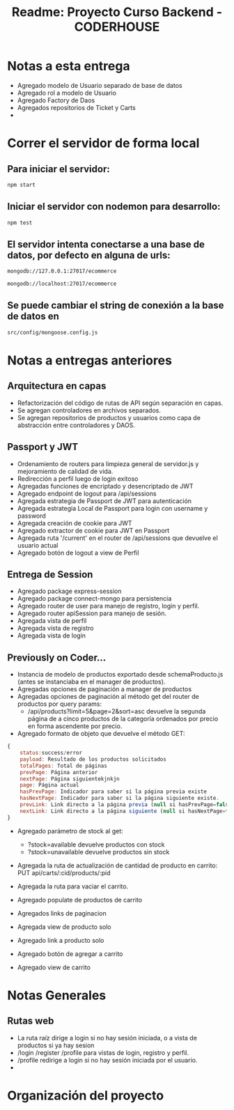 #+title: Readme: Proyecto Curso Backend - CODERHOUSE
#+options: h:1 num:nil toc:nil
* Notas a esta entrega
  - Agregado modelo de Usuario separado de base de datos
  - Agregado rol a modelo de Usuario
  - Agregado Factory de Daos
  - Agregados repositorios de Ticket y Carts
  - 

* Correr el servidor de forma local

** Para iniciar el servidor:  
#+begin_src bash
npm start
#+end_src


** Iniciar el servidor con nodemon para desarrollo:
#+begin_src bash
npm test
#+end_src

** El servidor intenta conectarse a una base de datos, por defecto en alguna de urls: 
#+begin_src bash
mongodb://127.0.0.1:27017/ecommerce

mongodb://localhost:27017/ecommerce
#+end_src




** Se puede cambiar el string de conexión a la base de datos en 
   #+begin_src bash
src/config/mongoose.config.js   
   #+end_src




* Notas a entregas anteriores

** Arquitectura en capas
  - Refactorización del código de rutas de API según separación en capas.
  - Se agregan controladores en archivos separados.
  - Se agregan repositorios de productos y usuarios como capa de abstracción entre controladores y DAOS.

** Passport y JWT
   - Ordenamiento de routers para limpieza general de servidor.js y mejoramiento de calidad de vida.
   - Redirección a perfil luego de login exitoso
   - Agregadas funciones de encriptado y desencriptado de JWT
   - Agregado endpoint de logout para /api/sessions
   - Agregada estrategia de Passport de JWT para autenticación
   - Agregada estrategia Local de Passport para login con username y password
   - Agregada creación de cookie para JWT
   - Agregado extractor de cookie para JWT en Passport
   - Agregada ruta '/current' en el router de /api/sessions que devuelve el usuario actual
   - Agregado botón de logout a view de Perfil


** Entrega de Session
  - Agregado package express-session
  - Agregado package connect-mongo para persistencia
  - Agregado router de user para manejo de registro, login y perfil.
  - Agregado router apiSession para manejo de sesión.
  - Agregada vista de perfil
  - Agregada vista de registro
  - Agregada vista de login
** Previously on Coder...
   - Instancia de modelo de productos exportado desde schemaProducto.js (antes se instanciaba en el manager de productos).
   - Agregadas opciones de paginación a manager de productos
   - Agregadas opciones de paginación al método get del router de productos por query params:
     - /api/products?limit=5&page=2&sort=asc devuelve la segunda página de a cinco productos de la categoría ordenados por precio en forma ascendente por precio.
   - Agregado formato de objeto que devuelve el método GET:

 #+begin_src js
{
	status:success/error
    payload: Resultado de los productos solicitados
    totalPages: Total de páginas
    prevPage: Página anterior
    nextPage: Página siguientekjnkjn
    page: Página actual
    hasPrevPage: Indicador para saber si la página previa existe
    hasNextPage: Indicador para saber si la página siguiente existe.
    prevLink: Link directo a la página previa (null si hasPrevPage=false)
    nextLink: Link directo a la página siguiente (null si hasNextPage=false)
}

 #+end_src

 + Agregado parámetro de stock al get:
   - ?stock=available devuelve productos con stock
   - ?stock=unavailable devuelve productos sin stock

 + Agregada la ruta de actualización de cantidad de producto en carrito: PUT api/carts/:cid/products/:pid

 + Agregada la ruta para vaciar el carrito.

 + Agregado populate de productos de carrito

 + Agregados links de paginacion

 + Agregada view de producto solo

 + Agregado link a producto solo

 + Agregado botón de agregar a carrito

 + Agregado view de carrito

* Notas Generales
** Rutas web
   - La ruta raíz dirige a login si no hay sesión iniciada, o a vista de productos si ya hay sesion
   - /login /register /profile para vistas de login, registro y perfil.
   - /profile redirige a login si no hay sesión iniciada por el usuario.
   - 


* Organización del proyecto
